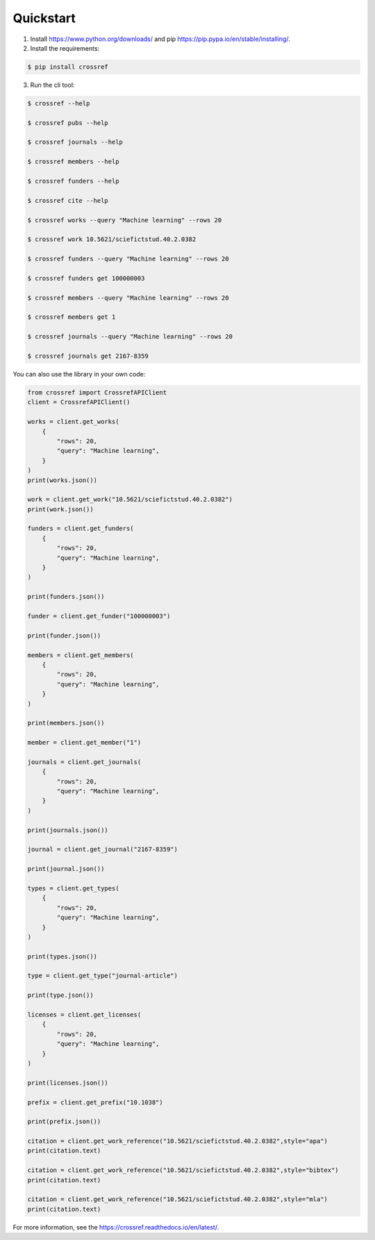 Quickstart
===========

1. Install https://www.python.org/downloads/ and pip https://pip.pypa.io/en/stable/installing/.
2. Install the requirements:

.. code-block:: bash

    $ pip install crossref

3. Run the cli tool:

.. code-block:: bash

    $ crossref --help

    $ crossref pubs --help

    $ crossref journals --help

    $ crossref members --help

    $ crossref funders --help

    $ crossref cite --help

    $ crossref works --query "Machine learning" --rows 20

    $ crossref work 10.5621/sciefictstud.40.2.0382

    $ crossref funders --query "Machine learning" --rows 20

    $ crossref funders get 100000003

    $ crossref members --query "Machine learning" --rows 20

    $ crossref members get 1

    $ crossref journals --query "Machine learning" --rows 20

    $ crossref journals get 2167-8359

You can also use the library in your own code:

.. code-block:: python

    from crossref import CrossrefAPIClient
    client = CrossrefAPIClient()

    works = client.get_works(
        {
            "rows": 20,
            "query": "Machine learning",
        }
    )
    print(works.json())

    work = client.get_work("10.5621/sciefictstud.40.2.0382")
    print(work.json())

    funders = client.get_funders(
        {
            "rows": 20,
            "query": "Machine learning",
        }
    )

    print(funders.json())

    funder = client.get_funder("100000003")

    print(funder.json())

    members = client.get_members(
        {
            "rows": 20,
            "query": "Machine learning",
        }
    )

    print(members.json())

    member = client.get_member("1")

    journals = client.get_journals(
        {
            "rows": 20,
            "query": "Machine learning",
        }
    )

    print(journals.json())

    journal = client.get_journal("2167-8359")

    print(journal.json())

    types = client.get_types(
        {
            "rows": 20,
            "query": "Machine learning",
        }
    )

    print(types.json())

    type = client.get_type("journal-article")

    print(type.json())

    licenses = client.get_licenses(
        {
            "rows": 20,
            "query": "Machine learning",
        }
    )

    print(licenses.json())

    prefix = client.get_prefix("10.1038")

    print(prefix.json())

    citation = client.get_work_reference("10.5621/sciefictstud.40.2.0382",style="apa")
    print(citation.text)

    citation = client.get_work_reference("10.5621/sciefictstud.40.2.0382",style="bibtex")
    print(citation.text)

    citation = client.get_work_reference("10.5621/sciefictstud.40.2.0382",style="mla")
    print(citation.text)

For more information, see the https://crossref.readthedocs.io/en/latest/.
